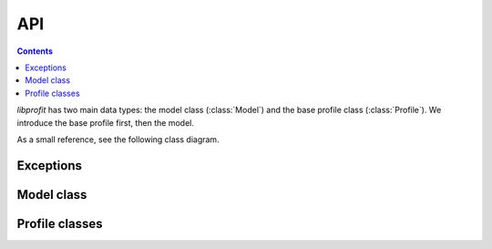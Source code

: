API
===

.. contents:: Contents
   :local:

*libprofit* has two main data types:
the model class (:class:`Model`)
and the base profile class (:class:`Profile`).
We introduce the base profile first, then the model.

As a small reference, see the following class diagram.

.. image:: images/types.png

Exceptions
----------

.. doxygenclass:: profit::invalid_parameter
   :project: libprofit

Model class
-----------

.. doxygenclass:: profit::Model
   :members:

Profile classes
---------------

.. doxygenclass:: profit::Profile
   :members:

.. doxygenclass:: profit::RadialProfile
   :members:

.. doxygenclass:: profit::SersicProfile
   :members:

.. doxygenclass:: profit::MoffatProfile
   :members:

.. doxygenclass:: profit::FerrerProfile
   :members:

.. doxygenclass:: profit::CoreSersicProfile
   :members:

.. doxygenclass:: profit::BrokenExponentialProfile
   :members:

.. doxygenclass:: profit::KingProfile
   :members:

.. doxygenclass:: profit::PsfProfile
   :members:

.. doxygenclass:: profit::SkyProfile
   :members:
